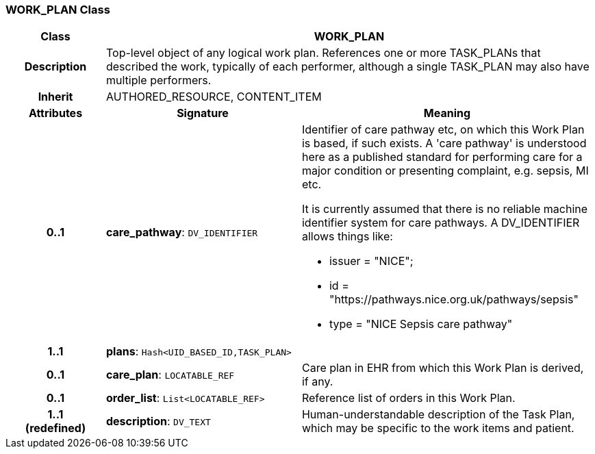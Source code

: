 === WORK_PLAN Class

[cols="^1,2,3"]
|===
h|*Class*
2+^h|*WORK_PLAN*

h|*Description*
2+a|Top-level object of any logical work plan. References one or more TASK_PLANs that described the work, typically of each performer, although a single TASK_PLAN may also have multiple performers.

h|*Inherit*
2+|AUTHORED_RESOURCE, CONTENT_ITEM

h|*Attributes*
^h|*Signature*
^h|*Meaning*

h|*0..1*
|*care_pathway*: `DV_IDENTIFIER`
a|Identifier of care pathway etc, on which this Work Plan is based, if such exists. A 'care pathway' is understood here as a published standard for performing care for a major condition or presenting complaint, e.g. sepsis, MI etc.

It is currently assumed that there is no reliable machine identifier system for care pathways. A DV_IDENTIFIER allows things like:

* issuer = "NICE";
* id = "https://pathways.nice.org.uk/pathways/sepsis"
* type = "NICE Sepsis care pathway"

h|*1..1*
|*plans*: `Hash<UID_BASED_ID,TASK_PLAN>`
a|

h|*0..1*
|*care_plan*: `LOCATABLE_REF`
a|Care plan in EHR from which this Work Plan is derived, if any.

h|*0..1*
|*order_list*: `List<LOCATABLE_REF>`
a|Reference list of orders in this Work Plan.

h|*1..1 +
(redefined)*
|*description*: `DV_TEXT`
a|Human-understandable description of the Task Plan, which may be specific to the work items and patient.
|===
